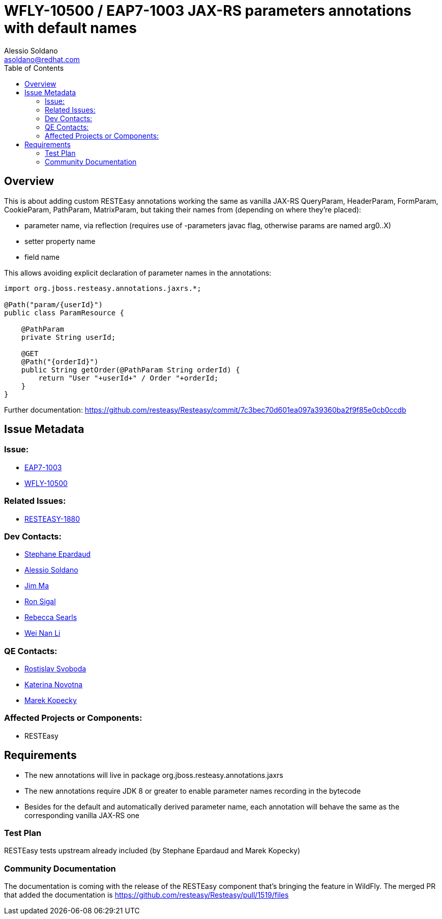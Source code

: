 = WFLY-10500 / EAP7-1003 JAX-RS parameters annotations with default names
:author:            Alessio Soldano
:email:             asoldano@redhat.com
:toc:               left
:icons:             font
:keywords:          comma,separated,tags
:idprefix:
:idseparator:       -
:issue-base-url:    https://issues.jboss.org/browse

== Overview

This is about adding custom RESTEasy annotations working the same as vanilla JAX-RS QueryParam, HeaderParam, FormParam, CookieParam, PathParam, MatrixParam, but taking their names from (depending on where they're placed):

* parameter name, via reflection (requires use of -parameters javac flag, otherwise params are named arg0..X)
* setter property name
* field name

This allows avoiding explicit declaration of parameter names in the annotations:

[source,java]
----
import org.jboss.resteasy.annotations.jaxrs.*; 
      
@Path("param/{userId}")  
public class ParamResource {  
      
    @PathParam  
    private String userId;  
      
    @GET  
    @Path("{orderId}")  
    public String getOrder(@PathParam String orderId) {  
        return "User "+userId+" / Order "+orderId;  
    }  
}
----

Further documentation: https://github.com/resteasy/Resteasy/commit/7c3bec70d601ea097a39360ba2f9f85e0cb0ccdb

== Issue Metadata

=== Issue:

* {issue-base-url}/EAP7-1003[EAP7-1003]
* {issue-base-url}/WFLY-10500[WFLY-10500]

=== Related Issues:

* {issue-base-url}/RESTEASY-1880[RESTEASY-1880]

=== Dev Contacts:

* mailto:separdau@redhat.com[Stephane Epardaud]
* mailto:asoldano@redhat.com[Alessio Soldano]
* mailto:ema@redhat.com[Jim Ma]
* mailto:rsigal@redhat.com[Ron Sigal]
* mailto:rsearls@redhat.com[Rebecca Searls]
* mailto:weli@redhat.com[Wei Nan Li]

=== QE Contacts:

* mailto:rsvoboda@redhat.com[Rostislav Svoboda]
* mailto:kanovotn@redhat.com[Katerina Novotna]
* mailto:mkopecky@redhat.com[Marek Kopecky]

=== Affected Projects or Components:

* RESTEasy

== Requirements

* The new annotations will live in package org.jboss.resteasy.annotations.jaxrs
* The new annotations require JDK 8 or greater to enable parameter names recording in the bytecode
* Besides for the default and automatically derived parameter name, each annotation will behave the same as the corresponding vanilla JAX-RS one

=== Test Plan

RESTEasy tests upstream already included (by Stephane Epardaud and Marek Kopecky)

=== Community Documentation

The documentation is coming with the release of the RESTEasy component that's bringing the feature in WildFly. The merged PR that added the documentation is https://github.com/resteasy/Resteasy/pull/1519/files

